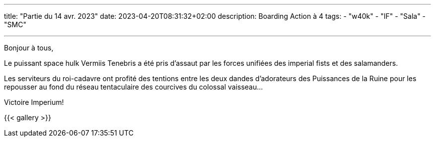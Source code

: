 ---
title: "Partie du 14 avr. 2023"
date: 2023-04-20T08:31:32+02:00
description: Boarding Action à 4
tags:
    - "w40k"
    - "IF"
    - "Sala"
    - "SMC"

---

Bonjour à tous,

Le puissant space hulk Vermiis Tenebris a été pris d'assaut par les forces unifiées des imperial fists et des salamanders.

Les serviteurs du roi-cadavre ont profité des tentions entre les deux dandes d'adorateurs des Puissances de la Ruine pour les repousser au fond du réseau tentaculaire des courcives du colossal vaisseau...

Victoire Imperium!

{{< gallery >}}
